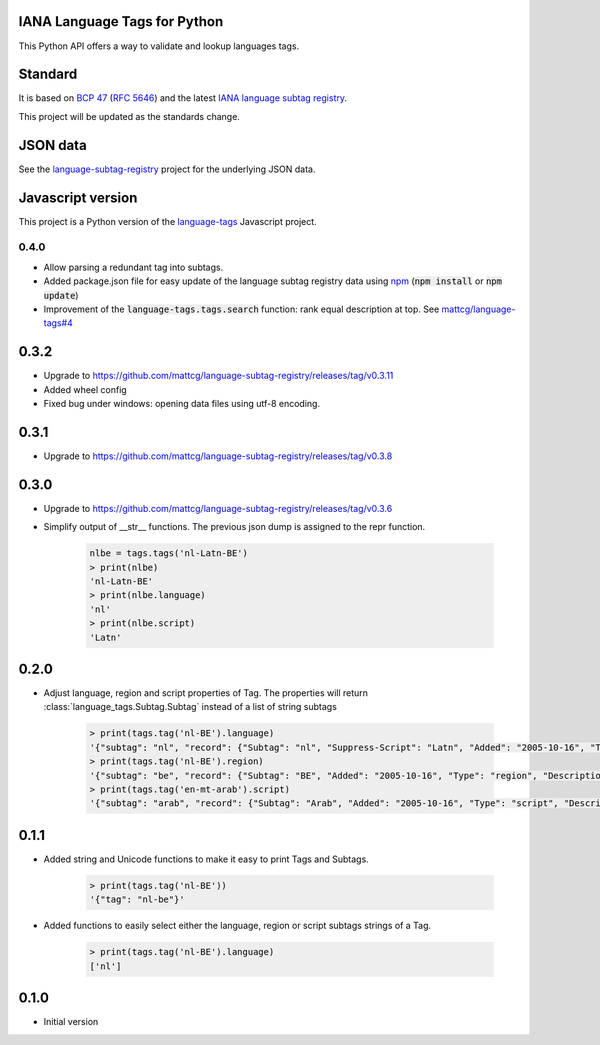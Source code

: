 IANA Language Tags for Python
_____________________________

.. image:: https://badge.fury.io/py/language_tags.png
        :target: http://badge.fury.io/py/language_tags
.. image:: https://travis-ci.org/OnroerendErfgoed/language-tags.png?branch=master
        :target: https://travis-ci.org/OnroerendErfgoed/language-tags
.. image:: https://coveralls.io/repos/OnroerendErfgoed/language-tags/badge.png
        :target: https://coveralls.io/r/OnroerendErfgoed/language-tags
.. image:: https://readthedocs.org/projects/language-tags/badge/?version=latest
        :target: https://readthedocs.org/projects/language-tags/?badge=latest

This Python API offers a way to validate and lookup languages tags.

Standard
________

It is based on `BCP 47 <http://tools.ietf.org/html/bcp47>`_ (`RFC 5646 <http://tools.ietf.org/html/rfc5646>`_) and the latest `IANA language subtag registry <http://www.iana.org/assignments/language-subtag-registry>`_.

This project will be updated as the standards change.

JSON data
_________

See the `language-subtag-registry <https://github.com/mattcg/language-subtag-registry>`_ project for the underlying JSON data.

Javascript version
__________________

This project is a Python version of the `language-tags <https://github.com/mattcg/language-tags>`_ Javascript project.

0.4.0
-----
- Allow parsing a redundant tag into subtags.
- Added package.json file for easy update of the language subtag registry data using `npm <https://docs.npmjs.com/>`_
  (:code:`npm install` or :code:`npm update`)
- Improvement of the :code:`language-tags.tags.search` function: rank equal description at top.
  See `mattcg/language-tags#4 <https://github.com/mattcg/language-tags/issues/4>`_

0.3.2
_____
- Upgrade to https://github.com/mattcg/language-subtag-registry/releases/tag/v0.3.11
- Added wheel config
- Fixed bug under windows: opening data files using utf-8 encoding.

0.3.1
_____
- Upgrade to https://github.com/mattcg/language-subtag-registry/releases/tag/v0.3.8

0.3.0
_____
- Upgrade to https://github.com/mattcg/language-subtag-registry/releases/tag/v0.3.6
- Simplify output of __str__ functions. The previous json dump is assigned to the repr function.

    .. code-block:: python

        nlbe = tags.tags('nl-Latn-BE')
        > print(nlbe)
        'nl-Latn-BE'
        > print(nlbe.language)
        'nl'
        > print(nlbe.script)
        'Latn'

0.2.0
_____

- Adjust language, region and script properties of Tag. The properties will return :class:`language_tags.Subtag.Subtag`
  instead of a list of string subtags

    .. code-block:: python

        > print(tags.tag('nl-BE').language)
        '{"subtag": "nl", "record": {"Subtag": "nl", "Suppress-Script": "Latn", "Added": "2005-10-16", "Type": "language", "Description": ["Dutch", "Flemish"]}, "type": "language"}'
        > print(tags.tag('nl-BE').region)
        '{"subtag": "be", "record": {"Subtag": "BE", "Added": "2005-10-16", "Type": "region", "Description": ["Belgium"]}, "type": "region"}'
        > print(tags.tag('en-mt-arab').script)
        '{"subtag": "arab", "record": {"Subtag": "Arab", "Added": "2005-10-16", "Type": "script", "Description": ["Arabic"]}, "type": "script"}'
0.1.1
_____

- Added string and Unicode functions to make it easy to print Tags and Subtags.

    .. code-block:: python

        > print(tags.tag('nl-BE'))
        '{"tag": "nl-be"}'

- Added functions to easily select either the language, region or script subtags strings of a Tag.

    .. code-block:: python

        > print(tags.tag('nl-BE').language)
        ['nl']

0.1.0
_____

- Initial version


